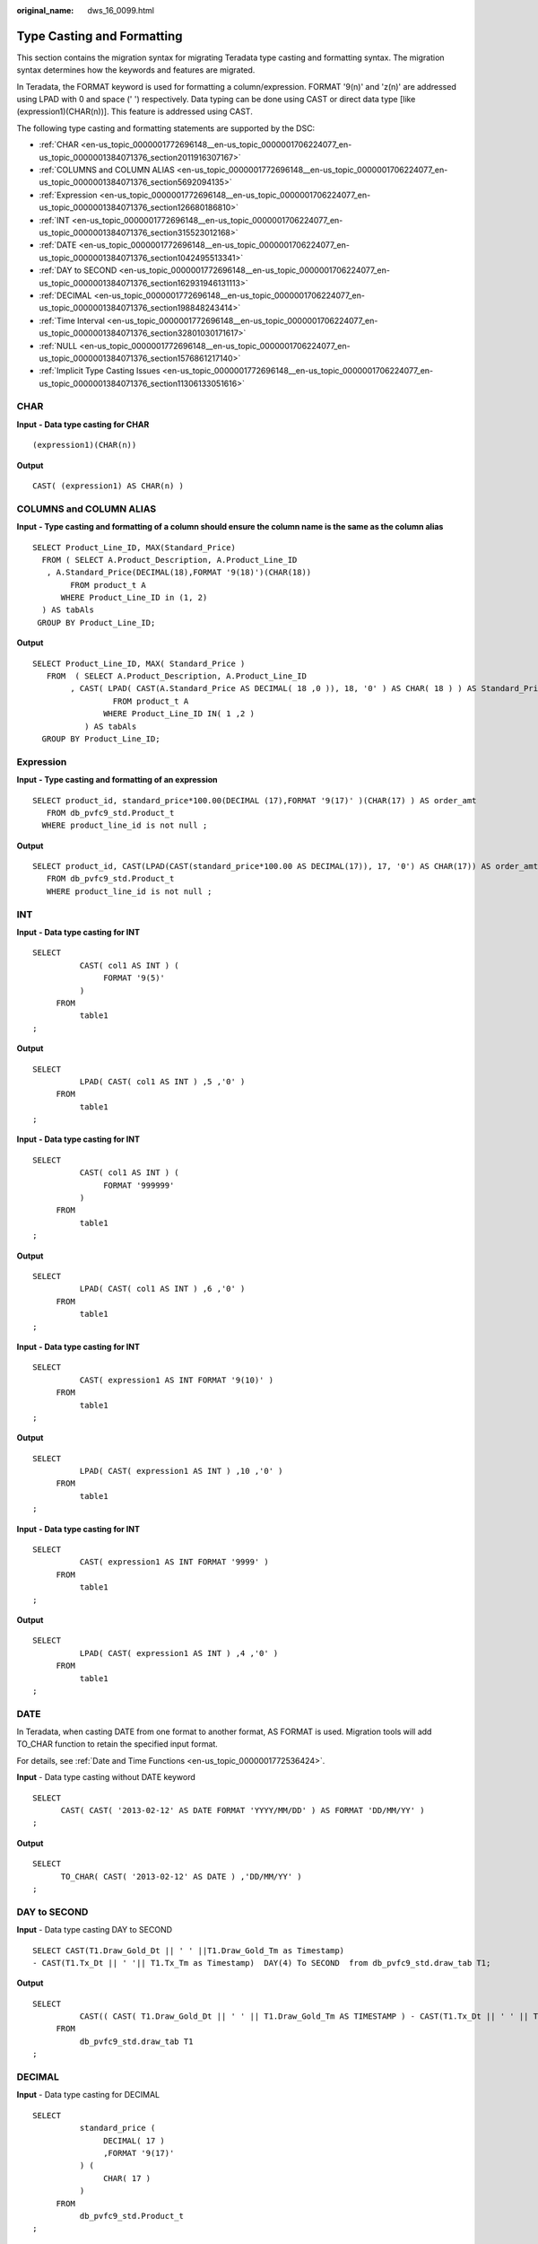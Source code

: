 :original_name: dws_16_0099.html

.. _dws_16_0099:

.. _en-us_topic_0000001772696148:

Type Casting and Formatting
===========================

This section contains the migration syntax for migrating Teradata type casting and formatting syntax. The migration syntax determines how the keywords and features are migrated.

In Teradata, the FORMAT keyword is used for formatting a column/expression. FORMAT '9(n)' and 'z(n)' are addressed using LPAD with 0 and space (' ') respectively. Data typing can be done using CAST or direct data type [like (expression1)(CHAR(n))]. This feature is addressed using CAST.

The following type casting and formatting statements are supported by the DSC:

-  :ref:`CHAR <en-us_topic_0000001772696148__en-us_topic_0000001706224077_en-us_topic_0000001384071376_section2011916307167>`
-  :ref:`COLUMNS and COLUMN ALIAS <en-us_topic_0000001772696148__en-us_topic_0000001706224077_en-us_topic_0000001384071376_section5692094135>`
-  :ref:`Expression <en-us_topic_0000001772696148__en-us_topic_0000001706224077_en-us_topic_0000001384071376_section126680186810>`
-  :ref:`INT <en-us_topic_0000001772696148__en-us_topic_0000001706224077_en-us_topic_0000001384071376_section315523012168>`
-  :ref:`DATE <en-us_topic_0000001772696148__en-us_topic_0000001706224077_en-us_topic_0000001384071376_section1042495513341>`
-  :ref:`DAY to SECOND <en-us_topic_0000001772696148__en-us_topic_0000001706224077_en-us_topic_0000001384071376_section162931946131113>`
-  :ref:`DECIMAL <en-us_topic_0000001772696148__en-us_topic_0000001706224077_en-us_topic_0000001384071376_section198848243414>`
-  :ref:`Time Interval <en-us_topic_0000001772696148__en-us_topic_0000001706224077_en-us_topic_0000001384071376_section32801030171617>`
-  :ref:`NULL <en-us_topic_0000001772696148__en-us_topic_0000001706224077_en-us_topic_0000001384071376_section1576861217140>`
-  :ref:`Implicit Type Casting Issues <en-us_topic_0000001772696148__en-us_topic_0000001706224077_en-us_topic_0000001384071376_section11306133051616>`

.. _en-us_topic_0000001772696148__en-us_topic_0000001706224077_en-us_topic_0000001384071376_section2011916307167:

CHAR
----

**Input** **- Data type casting for CHAR**

::

   (expression1)(CHAR(n))

**Output**

::

   CAST( (expression1) AS CHAR(n) )

.. _en-us_topic_0000001772696148__en-us_topic_0000001706224077_en-us_topic_0000001384071376_section5692094135:

COLUMNS and COLUMN ALIAS
------------------------

**Input** **- Type casting and formatting of a column should ensure the column name is the same as the column alias**

::

   SELECT Product_Line_ID, MAX(Standard_Price)
     FROM ( SELECT A.Product_Description, A.Product_Line_ID
      , A.Standard_Price(DECIMAL(18),FORMAT '9(18)')(CHAR(18))
           FROM product_t A
         WHERE Product_Line_ID in (1, 2)
     ) AS tabAls
    GROUP BY Product_Line_ID;

**Output**

::

   SELECT Product_Line_ID, MAX( Standard_Price )
      FROM  ( SELECT A.Product_Description, A.Product_Line_ID
           , CAST( LPAD( CAST(A.Standard_Price AS DECIMAL( 18 ,0 )), 18, '0' ) AS CHAR( 18 ) ) AS Standard_Price
                    FROM product_t A
                  WHERE Product_Line_ID IN( 1 ,2 )
              ) AS tabAls
     GROUP BY Product_Line_ID;

.. _en-us_topic_0000001772696148__en-us_topic_0000001706224077_en-us_topic_0000001384071376_section126680186810:

Expression
----------

**Input** **- Type casting and formatting of an expression**

::

   SELECT product_id, standard_price*100.00(DECIMAL (17),FORMAT '9(17)' )(CHAR(17) ) AS order_amt
      FROM db_pvfc9_std.Product_t
     WHERE product_line_id is not null ;

**Output**

::

   SELECT product_id, CAST(LPAD(CAST(standard_price*100.00 AS DECIMAL(17)), 17, '0') AS CHAR(17)) AS order_amt
      FROM db_pvfc9_std.Product_t
      WHERE product_line_id is not null ;

.. _en-us_topic_0000001772696148__en-us_topic_0000001706224077_en-us_topic_0000001384071376_section315523012168:

INT
---

**Input** **- Data type casting for INT**

::

   SELECT
             CAST( col1 AS INT ) (
                  FORMAT '9(5)'
             )
        FROM
             table1
   ;

**Output**

::

   SELECT
             LPAD( CAST( col1 AS INT ) ,5 ,'0' )
        FROM
             table1
   ;

**Input** **- Data type casting for INT**

::

   SELECT
             CAST( col1 AS INT ) (
                  FORMAT '999999'
             )
        FROM
             table1
   ;

**Output**

::

   SELECT
             LPAD( CAST( col1 AS INT ) ,6 ,'0' )
        FROM
             table1
   ;

**Input** **- Data type casting for INT**

::

   SELECT
             CAST( expression1 AS INT FORMAT '9(10)' )
        FROM
             table1
   ;

**Output**

::

   SELECT
             LPAD( CAST( expression1 AS INT ) ,10 ,'0' )
        FROM
             table1
   ;

**Input** **- Data type casting for INT**

::

   SELECT
             CAST( expression1 AS INT FORMAT '9999' )
        FROM
             table1
   ;

**Output**

::

   SELECT
             LPAD( CAST( expression1 AS INT ) ,4 ,'0' )
        FROM
             table1
   ;

.. _en-us_topic_0000001772696148__en-us_topic_0000001706224077_en-us_topic_0000001384071376_section1042495513341:

DATE
----

In Teradata, when casting DATE from one format to another format, AS FORMAT is used. Migration tools will add TO_CHAR function to retain the specified input format.

For details, see :ref:`Date and Time Functions <en-us_topic_0000001772536424>`.

**Input** - Data type casting without DATE keyword

::

   SELECT
         CAST( CAST( '2013-02-12' AS DATE FORMAT 'YYYY/MM/DD' ) AS FORMAT 'DD/MM/YY' )
   ;

**Output**

::

   SELECT
         TO_CHAR( CAST( '2013-02-12' AS DATE ) ,'DD/MM/YY' )
   ;

.. _en-us_topic_0000001772696148__en-us_topic_0000001706224077_en-us_topic_0000001384071376_section162931946131113:

DAY to SECOND
-------------

**Input** - Data type casting DAY to SECOND

::

   SELECT CAST(T1.Draw_Gold_Dt || ' ' ||T1.Draw_Gold_Tm as Timestamp)
   - CAST(T1.Tx_Dt || ' '|| T1.Tx_Tm as Timestamp)  DAY(4) To SECOND  from db_pvfc9_std.draw_tab T1;

**Output**

::

   SELECT
             CAST(( CAST( T1.Draw_Gold_Dt || ' ' || T1.Draw_Gold_Tm AS TIMESTAMP ) - CAST(T1.Tx_Dt || ' ' || T1.Tx_Tm AS TIMESTAMP ) ) AS INTERVAL DAY ( 4 ) TO SECOND )
        FROM
             db_pvfc9_std.draw_tab T1
   ;

.. _en-us_topic_0000001772696148__en-us_topic_0000001706224077_en-us_topic_0000001384071376_section198848243414:

DECIMAL
-------

**Input** - Data type casting for DECIMAL

::

   SELECT
             standard_price (
                  DECIMAL( 17 )
                  ,FORMAT '9(17)'
             ) (
                  CHAR( 17 )
             )
        FROM
             db_pvfc9_std.Product_t
   ;

**Output**

::

   SELECT
             CAST( LPAD( CAST( standard_price AS DECIMAL( 17 ,0 ) ) ,17 ,'0' ) AS CHAR( 17 ) )
        FROM
             db_pvfc9_std.Product_t
   ;

**Input** - Data type casting for DECIMAL

::

   SELECT
             standard_price (
                  DECIMAL( 17 ,0 )
                  ,FORMAT '9(17)'
             ) (
                  VARCHAR( 17 )
             )
        FROM
             db_pvfc9_std.Product_t
   ;

**Output**

::

   SELECT
             CAST( LPAD( CAST( standard_price AS DECIMAL( 17 ,0 ) ) ,17 ,'0' ) AS VARCHAR( 17 ) )
        FROM
             db_pvfc9_std.Product_t
   ;

**Input** - Data type casting for DECIMAL

::

   SELECT
             customer_id (
                  DECIMAL( 17 )
             ) (
                  FORMAT '9(17)'
             ) (
                  VARCHAR( 17 )
             )
        FROM
             db_pvfc9_std.Customer_t
   ;

**Output**

::

   SELECT
             CAST( LPAD( CAST( customer_id AS DECIMAL( 17 ,0 ) ) ,17 ,'0' ) AS VARCHAR( 17 ) )
        FROM
             db_pvfc9_std.Customer_t
   ;

.. _en-us_topic_0000001772696148__en-us_topic_0000001706224077_en-us_topic_0000001384071376_section32801030171617:

Time Interval
-------------

Type casting to time intervals is supported in DDL and DML. It is supported within SELECT and can be used in subqueries of VIEW, MERGE, and INSERT.

**Input** - Data type casting to time intervals

::

   SELECT TIME '06:00:00.00' HOUR TO SECOND;

**Output**

::

   SELECT TIME '06:00:00.00';

**Input** - Data type casting to time intervals with TOP

::

   SELECT TOP 3 * FROM dwQErrDtl_mc.C03_CORP_AGENT_INSURE
   WHERE Data_Dt > (SELECT TIME '06:00:00.00' HOUR TO SECOND);

**Output**

::

   SELECT  * FROM dwQErrDtl_mc.C03_CORP_AGENT_INSURE WHERE  Data_Dt > (SELECT TIME '06:00:00.00')   limit 3;

.. _en-us_topic_0000001772696148__en-us_topic_0000001706224077_en-us_topic_0000001384071376_section1576861217140:

NULL
----

DSC will migrate an expression in the form NULL(data_type) to CAST(NULL AS replacement_data_type).

**Input** - Data type casting for NULL

::

   NULL(VARCHAR(n))

**Output**

::

   CAST(NULL AS VARCHAR(n))

.. _en-us_topic_0000001772696148__en-us_topic_0000001706224077_en-us_topic_0000001384071376_section11306133051616:

Implicit Type Casting Issues
----------------------------

**Input** **- Implicit TYPE CASTING ISSUES**

::

   SELECT Data_Type,Start_Dt,End_Dt
    FROM (
     SELECT Data_Type,Start_Dt,End_Dt
     FROM (
      SELECT '101' AS Data_Type,CAST('${TX_DATE}' AS DATE FORMAT 'YYYYMMDD')-1 AS Start_Dt,CAST('${TX_DATE}' AS DATE FORMAT 'YYYYMMDD') AS End_Dt
     ) TT
     UNION ALL
     SELECT '201' AS Data_Type,CAST('${TX_DATE}' AS DATE FORMAT 'YYYYMMDD')-7 AS Start_Dt,CAST('${TX_DATE}' AS DATE FORMAT 'YYYYMMDD') AS End_Dt
     FROM Sys_Calendar.CALENDAR
     WHERE calendar_date = CAST('${TX_DATE}' AS DATE FORMAT 'YYYYMMDD')
     AND Day_Of_Week = 1
     UNION ALL
     SELECT Data_Type,Start_Dt,End_Dt
     FROM (
      SELECT '401' AS Data_Type,CAST('${TX_PRIMONTH_END}' AS DATE FORMAT 'YYYYMMDD') AS Start_Dt,CAST('${TX_DATE}' AS DATE FORMAT 'YYYYMMDD') AS End_Dt
      ) TT
     WHERE CAST('${TX_DATE}' AS DATE FORMAT 'YYYYMMDD')=CAST('${TX_MONTH_END}' AS DATE FORMAT 'YYYYMMDD')
     UNION ALL
     SELECT Data_Type,Start_Dt,End_Dt
     FROM (
      SELECT '501' AS Data_Type,CAST('${TX_PRIQUARTER_END}' AS DATE FORMAT 'YYYYMMDD') AS Start_Dt,CAST('${TX_DATE}' AS DATE FORMAT 'YYYYMMDD') AS End_Dt
      ) TT
     WHERE CAST('${TX_DATE}' AS DATE FORMAT 'YYYYMMDD')=CAST('${TX_QUARTER_END}' AS DATE FORMAT 'YYYYMMDD')
     UNION ALL
     SELECT Data_Type,Start_Dt,End_Dt
     FROM (
      SELECT '701' AS Data_Type,CAST('${TX_PRIYEAR_END}' AS DATE FORMAT 'YYYYMMDD') AS Start_Dt,CAST('${TX_DATE}' AS DATE FORMAT 'YYYYMMDD') AS End_Dt
      ) TT
     WHERE CAST('${TX_DATE}' AS DATE FORMAT 'YYYYMMDD')=CAST('${TX_YEAR_END}' AS DATE FORMAT 'YYYYMMDD')
    ) T1
    ;

**Output**

.. code-block::

   SELECT Data_Type,Start_Dt,End_Dt
    FROM (
     SELECT Data_Type,Start_Dt,End_Dt
     FROM (
      SELECT CAST('101' AS TEXT) AS Data_Type,CAST('${TX_DATE}' AS DATE FORMAT 'YYYYMMDD')-1 AS Start_Dt,CAST('${TX_DATE}' AS DATE FORMAT 'YYYYMMDD') AS End_Dt
     ) TT
     UNION ALL
     SELECT CAST('201' AS TEXT) AS Data_Type,CAST('${TX_DATE}' AS DATE FORMAT 'YYYYMMDD')-7 AS Start_Dt,CAST('${TX_DATE}' AS DATE FORMAT 'YYYYMMDD') AS End_Dt
     FROM Sys_Calendar.CALENDAR
     WHERE calendar_date = CAST('${TX_DATE}' AS DATE FORMAT 'YYYYMMDD')
     AND Day_Of_Week = 1
     UNION ALL
     SELECT Data_Type,Start_Dt,End_Dt
     FROM (
      SELECT CAST('401' AS TEXT) AS Data_Type,CAST('${TX_PRIMONTH_END}' AS DATE FORMAT 'YYYYMMDD') AS Start_Dt,CAST('${TX_DATE}' AS DATE FORMAT 'YYYYMMDD') AS End_Dt
      ) TT
     WHERE CAST('${TX_DATE}' AS DATE FORMAT 'YYYYMMDD')=CAST('${TX_MONTH_END}' AS DATE FORMAT 'YYYYMMDD')
     UNION ALL
     SELECT Data_Type,Start_Dt,End_Dt
     FROM (
      SELECT CAST('501' AS TEXT) AS Data_Type,CAST('${TX_PRIQUARTER_END}' AS DATE FORMAT 'YYYYMMDD') AS Start_Dt,CAST('${TX_DATE}' AS DATE FORMAT 'YYYYMMDD') AS End_Dt
      ) TT
     WHERE CAST('${TX_DATE}' AS DATE FORMAT 'YYYYMMDD')=CAST('${TX_QUARTER_END}' AS DATE FORMAT 'YYYYMMDD')
     UNION ALL
     SELECT Data_Type,Start_Dt,End_Dt
     FROM (
      SELECT CAST('701' AS TEXT) AS Data_Type,CAST('${TX_PRIYEAR_END}' AS DATE FORMAT 'YYYYMMDD') AS Start_Dt,CAST('${TX_DATE}' AS DATE FORMAT 'YYYYMMDD') AS End_Dt
      ) TT
     WHERE CAST('${TX_DATE}' AS DATE FORMAT 'YYYYMMDD')=CAST('${TX_YEAR_END}' AS DATE FORMAT 'YYYYMMDD')
    ) T1
    ;

Hexadecimal Character Literals
------------------------------

+-------------------------------------+------------------------------------+
| Input                               | Output                             |
+=====================================+====================================+
| .. code-block::                     | .. code-block::                    |
|                                     |                                    |
|    'CASE WHEN Nullable='Y' THEN ''  |    CASE WHEN Nullable='Y' THEN ''  |
|               ELSE ' NOT NULL'      |               ELSE ' NOT NULL'     |
|     END || '0A'XC                   |     END || E'\x0A'                 |
+-------------------------------------+------------------------------------+

Hexadecimal Character literal value
-----------------------------------

+--------------------------------------------+---------------------------------------------------------+
| Input                                      | Output                                                  |
+============================================+=========================================================+
| .. code-block::                            | .. code-block::                                         |
|                                            |                                                         |
|    'SELECT CASE WHEN Nullable='Y' THEN ''  |    DECLARE lv_mig_errorcode NUMBER ( 4 ) ;              |
|               ELSE  NOT NULL               |    lv_mig_SP_DATA_DT TEXT ;                             |
|     END || '0A'XC AS  SP_DATA_DT           |    BEGIN                                                |
|      FROM tbl_table;                       |    BEGIN                                                |
|    .IF ERRORCODE <> 0 THEN .QUIT 12        |    SELECT                                               |
|                                            |              STRING_AGG (                               |
|                                            |                        CASE                             |
|                                            |                             WHEN Nullable = 'Y' THEN '' |
|                                            |                        ELSE NOT NULL                    |
|                                            |                   END || E'\x0A' /* ????????? */        |
|                                            |                   ,','                                  |
|                                            |              ) INTO                                     |
|                                            |                   lv_mig_SP_DATA_DT                     |
|                                            |              FROM                                       |
|                                            |                   tbl_table ;                           |
|                                            |    lv_mig_errorcode := 0 ;                              |
|                                            |    EXCEPTION                                            |
|                                            |         WHEN OTHERS THEN lv_mig_errorcode := - 1 ;      |
|                                            |    END ;                                                |
|                                            |    IF lv_mig_errorcode <> 0 THEN RAISE EXCEPTION '12' ; |
|                                            |    END IF ;                                             |
|                                            |    END ;                                                |
|                                            |    /                                                    |
+--------------------------------------------+---------------------------------------------------------+

TRIM (Including INT Type Casting)
---------------------------------

+-----------------------------------+----------------------------------------------------+
| Input                             | Output                                             |
+===================================+====================================================+
| .. code-block::                   | .. code-block::                                    |
|                                   |                                                    |
|    TRIM(columnlength (INT))       |    TRIM(mig_td_ext.mig_fn_castasint(columnlength)) |
+-----------------------------------+----------------------------------------------------+
